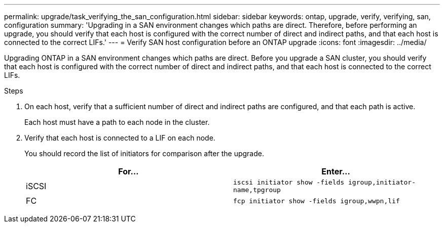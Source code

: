 ---
permalink: upgrade/task_verifying_the_san_configuration.html
sidebar: sidebar
keywords: ontap, upgrade, verify, verifying, san, configuration
summary: 'Upgrading in a SAN environment changes which paths are direct. Therefore, before performing an upgrade, you should verify that each host is configured with the correct number of direct and indirect paths, and that each host is connected to the correct LIFs.'
---
= Verify SAN host configuration before an ONTAP upgrade
:icons: font
:imagesdir: ../media/

[.lead]
Upgrading ONTAP in a SAN environment changes which paths are direct. Before you upgrade a SAN cluster, you should verify that each host is configured with the correct number of direct and indirect paths, and that each host is connected to the correct LIFs. 

.Steps

. On each host, verify that a sufficient number of direct and indirect paths are configured, and that each path is active.
+
Each host must have a path to each node in the cluster.

. Verify that each host is connected to a LIF on each node.
+
You should record the list of initiators for comparison after the upgrade.
+
[cols=2*,options="header"]
|===
| For...| Enter...
a|
iSCSI
a|
`iscsi initiator show -fields igroup,initiator-name,tpgroup`
a|
FC
a|
`fcp initiator show -fields igroup,wwpn,lif`
|===

// 2023 Aug 30, Jira 1257
// 2023 Aug 28, Jira 1183
